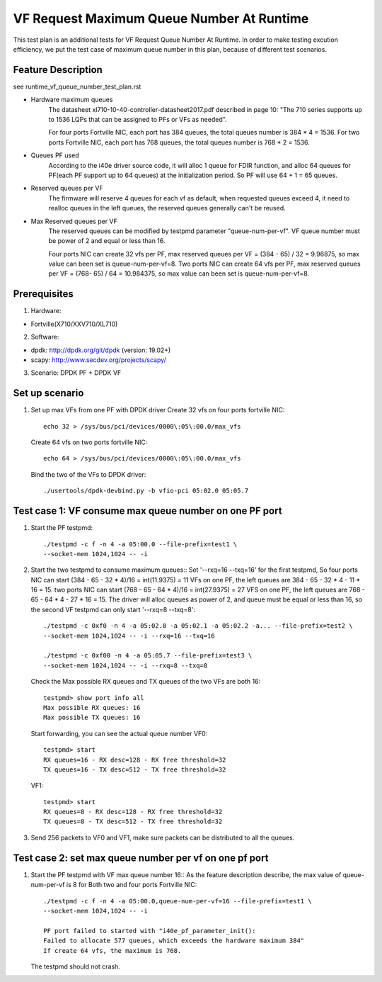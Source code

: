 .. Copyright (c) <2019>, Intel Corporation
         All rights reserved.

   Redistribution and use in source and binary forms, with or without
   modification, are permitted provided that the following conditions
   are met:

   - Redistributions of source code must retain the above copyright
     notice, this list of conditions and the following disclaimer.

   - Redistributions in binary form must reproduce the above copyright
     notice, this list of conditions and the following disclaimer in
     the documentation and/or other materials provided with the
     distribution.

   - Neither the name of Intel Corporation nor the names of its
     contributors may be used to endorse or promote products derived
     from this software without specific prior written permission.

   THIS SOFTWARE IS PROVIDED BY THE COPYRIGHT HOLDERS AND CONTRIBUTORS
   "AS IS" AND ANY EXPRESS OR IMPLIED WARRANTIES, INCLUDING, BUT NOT
   LIMITED TO, THE IMPLIED WARRANTIES OF MERCHANTABILITY AND FITNESS
   FOR A PARTICULAR PURPOSE ARE DISCLAIMED. IN NO EVENT SHALL THE
   COPYRIGHT OWNER OR CONTRIBUTORS BE LIABLE FOR ANY DIRECT, INDIRECT,
   INCIDENTAL, SPECIAL, EXEMPLARY, OR CONSEQUENTIAL DAMAGES
   (INCLUDING, BUT NOT LIMITED TO, PROCUREMENT OF SUBSTITUTE GOODS OR
   SERVICES; LOSS OF USE, DATA, OR PROFITS; OR BUSINESS INTERRUPTION)
   HOWEVER CAUSED AND ON ANY THEORY OF LIABILITY, WHETHER IN CONTRACT,
   STRICT LIABILITY, OR TORT (INCLUDING NEGLIGENCE OR OTHERWISE)
   ARISING IN ANY WAY OUT OF THE USE OF THIS SOFTWARE, EVEN IF ADVISED
   OF THE POSSIBILITY OF SUCH DAMAGE.

==========================================
VF Request Maximum Queue Number At Runtime
==========================================

This test plan is an additional tests for VF Request Queue Number At Runtime.
In order to make testing excution efficiency, we put the test case of
maximum queue number in this plan, because of different test scenarios.

Feature Description
===================

see runtime_vf_queue_number_test_plan.rst

- Hardware maximum queues
    The datasheet xl710-10-40-controller-datasheet2017.pdf described in page 10:
    "The 710 series supports up to 1536 LQPs that can be assigned to PFs or VFs as needed".

    For four ports Fortville NIC, each port has 384 queues,
    the total queues number is 384 * 4 = 1536.
    For two ports Fortville NIC, each port has 768 queues,
    the total queues number is 768 * 2 = 1536.

- Queues PF used
    According to the i40e driver source code, it will alloc 1 queue for FDIR function,
    and alloc 64 queues for PF(each PF support up to 64 queues) at the initialization period.
    So PF will use 64 + 1 = 65 queues.

- Reserved queues per VF
    The firmware will reserve 4 queues for each vf as default, when requested queues exceed 4,
    it need to realloc queues in the left queues, the reserved queues generally can't be reused.

- Max Reserved queues per VF
    The reserved queues can be modified by testpmd parameter "queue-num-per-vf".
    VF queue number must be power of 2 and equal or less than 16.

    Four ports NIC can create 32 vfs per PF, max reserved queues per VF = (384 - 65) / 32 = 9.96875,
    so max value can been set is queue-num-per-vf=8.
    Two ports NIC can create 64 vfs per PF, max reserved queues per VF = (768- 65) / 64 = 10.984375,
    so max value can been set is queue-num-per-vf=8.


Prerequisites
=============

1. Hardware:

- Fortville(X710/XXV710/XL710)

2. Software:

- dpdk: http://dpdk.org/git/dpdk (version: 19.02+)
- scapy: http://www.secdev.org/projects/scapy/

3. Scenario:
   DPDK PF + DPDK VF

Set up scenario
===============

1. Set up max VFs from one PF with DPDK driver
   Create 32 vfs on four ports fortville NIC::

    echo 32 > /sys/bus/pci/devices/0000\:05\:00.0/max_vfs

   Create 64 vfs on two ports fortville NIC::

    echo 64 > /sys/bus/pci/devices/0000\:05\:00.0/max_vfs

   Bind the two of the VFs to DPDK driver::

    ./usertools/dpdk-devbind.py -b vfio-pci 05:02.0 05:05.7



Test case 1:  VF consume max queue number on one PF port
================================================================
1. Start the PF testpmd::

    ./testpmd -c f -n 4 -a 05:00.0 --file-prefix=test1 \
    --socket-mem 1024,1024 -- -i

2. Start the two testpmd to consume maximum queues::
   Set '--rxq=16 --txq=16' for the first testpmd,
   So four ports NIC can start (384 - 65 - 32 * 4)/16 = int(11.9375) = 11 VFs on one PF,
   the left queues are 384 - 65 - 32 * 4 - 11 * 16 = 15.
   two ports NIC can start (768 - 65 - 64 * 4)/16 = int(27.9375) = 27 VFS on one PF,
   the left queues are 768 - 65 - 64 * 4 - 27 * 16 = 15.
   The driver will alloc queues as power of 2, and queue must be equal or less than 16,
   so the second VF testpmd can only start '--rxq=8 --txq=8'::

    ./testpmd -c 0xf0 -n 4 -a 05:02.0 -a 05:02.1 -a 05:02.2 -a... --file-prefix=test2 \
    --socket-mem 1024,1024 -- -i --rxq=16 --txq=16

    ./testpmd -c 0xf00 -n 4 -a 05:05.7 --file-prefix=test3 \
    --socket-mem 1024,1024 -- -i --rxq=8 --txq=8

   Check the Max possible RX queues and TX queues of the two VFs are both 16::

    testpmd> show port info all
    Max possible RX queues: 16
    Max possible TX queues: 16

   Start forwarding, you can see the actual queue number
   VF0::

    testpmd> start
    RX queues=16 - RX desc=128 - RX free threshold=32
    TX queues=16 - TX desc=512 - TX free threshold=32

   VF1::

    testpmd> start
    RX queues=8 - RX desc=128 - RX free threshold=32
    TX queues=8 - TX desc=512 - TX free threshold=32

3. Send 256 packets to VF0 and VF1, make sure packets can be distributed
   to all the queues.

Test case 2: set max queue number per vf on one pf port
================================================================
1. Start the PF testpmd with VF max queue number 16::
   As the feature description describe, the max value of queue-num-per-vf is 8
   for Both two and four ports Fortville NIC::

    ./testpmd -c f -n 4 -a 05:00.0,queue-num-per-vf=16 --file-prefix=test1 \
    --socket-mem 1024,1024 -- -i

    PF port failed to started with "i40e_pf_parameter_init():
    Failed to allocate 577 queues, which exceeds the hardware maximum 384"
    If create 64 vfs, the maximum is 768.


   The testpmd should not crash.


